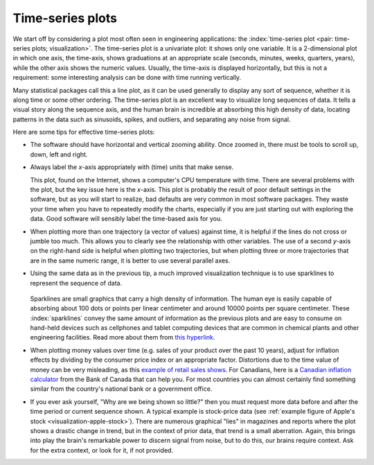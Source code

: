 .. _visualization_time_series:

Time-series plots
=================

.. youtube:: https://www.youtube.com/watch?v=aU6eZuiG8ck&list=PLHUnYbefLmeOPRuT1sukKmRyOVd4WSxJE&index=0

We start off by considering a plot most often seen in engineering applications: the :index:`time-series plot <pair: time-series plots; visualization>`. The time-series plot is a univariate plot: it shows only one variable. It is a 2-dimensional plot in which one axis, the time-axis, shows graduations at an appropriate scale (seconds, minutes, weeks, quarters, years), while the other axis shows the numeric values. Usually, the time-axis is displayed horizontally, but this is not a requirement: some interesting analysis can be done with time running vertically.

Many statistical packages call this a line plot, as it can be used generally to display any sort of sequence, whether it is along time or some other ordering. The time-series plot is an excellent way to visualize long sequences of data. It tells a visual story along the sequence axis, and the human brain is incredible at absorbing this high density of data, locating patterns in the data such as sinusoids, spikes, and outliers, and separating any noise from signal.

Here are some tips for effective time-series plots:

-	The software should have horizontal and vertical zooming ability. Once zoomed in, there must be tools to scroll up, down, left and right.

-	Always label the *x*-axis appropriately with (time) units that make sense.

	.. _visualization-bad-labels:

	.. image:: ../figures/visualization/CPU-temperature_-_from_www_aw_org_on_26_Dec_2009.png
		:align: center
		:width: 750px
		:scale: 76 %

	This plot, found on the Internet, shows a computer's CPU temperature with time. There are several problems with the plot, but the key issue here is the *x*-axis. This plot is probably the result of poor default settings in the software, but as you will start to realize, bad defaults are very common in most software packages. They waste your time when you have to repeatedly modify the charts, especially if you are just starting out with exploring the data. Good software will sensibly label the time-based axis for you.

.. AU: The last sentence in the following paragraph seemed a little convoluted. Please verify edits.

-	When plotting more than one trajectory (a vector of values) against time, it is helpful if the lines do not cross or jumble too much. This allows you to clearly see the relationship with other variables. The use of a second *y*-axis on the right-hand side is helpful when plotting two trajectories, but when plotting three or more trajectories that are in the same numeric range, it is better to use several parallel axes.

	.. _visualization-cluttered-trajectories:

	.. image:: ../figures/visualization/three_correlated_variables_-_badly_displayed_in_Numbers.png

.. AU: The term "here" is ambiguous. In the following paragraph, is "here" referring to the figures above and below?

	As shown in the previous figure, even using differently coloured lines and/or markers may work in selected instances, but this still leads to a clutter of lines and markers. The following chart shows this principle, created with the default settings from Apple iWork's *Numbers* (2009).

	Using different markers, improving the axis labelling, tightening up the axis ranges, and thinning out the ink improves the chart slightly. This took about 3 minutes extra in the software, because I had not used the software before and had to find the settings.

	.. figure:: ../figures/visualization/three_correlated_variables_-_slightly_better.png

	This final example with parallel axes is greatly improved, but took about 10 minutes to assemble and would likely take a similar amount of time to format in MATLAB, Excel, Python or other packages. The results are clearer to interpret: variables "Type A" and "Type B" move up and down together, while variable "Type C" moves in the opposite direction. Note how the *y*-axis for "Type C" is rescaled to start from its minimum value, rather than a value of zero. You should always use "tight" limits on the *y*-axis.


.. image:: ../figures/visualization/three_correlated_variables_-_better.png

-	Using the same data as in the previous tip, a much improved visualization technique is to use sparklines to represent the sequence of data.

		.. _visualization-sparkline-trajectories:

	  .. image:: ../figures/visualization/three_correlated_variables_as_sparklines.png
			:width: 400px
			:scale: 50
			:align: right

	Sparklines are small graphics that carry a high density of information. The human eye is easily capable of absorbing about 100 dots or points per linear centimeter and around 10000 points per square centimeter. These :index:`sparklines` convey the same amount of information as the previous plots and are easy to consume on hand-held devices such as cellphones and tablet computing devices that are common in chemical plants and other engineering facilities. Read more about them from `this hyperlink <http://www.edwardtufte.com/bboard/q-and-a-fetch-msg?msg_id=0001OR>`_.


-	When plotting money values over time (e.g. sales of your product over the past 10 years), adjust for inflation effects by dividing by the consumer price index or an appropriate factor. Distortions due to the time value of money can be very misleading, as this `example of retail sales shows <http://people.duke.edu/~rnau/411infla.htm>`_. For Canadians, here is a `Canadian inflation calculator <http://www.bankofcanada.ca/rates/related/inflation-calculator>`_ from the Bank of Canada that can help you. For most countries you can almost certainly find something similar from the country's national bank or a government office.

-	If you ever ask yourself, "Why are we being shown so little?" then you must request more data before and after the time period or current sequence shown. A typical example is stock-price data (see :ref:`example figure of Apple's stock <visualization-apple-stock>`). There are numerous graphical "lies" in magazines and reports where the plot shows a drastic change in trend, but in the context of prior data, that trend is a small aberration. Again, this brings into play the brain's remarkable power to discern signal from noise, but to do this, our brains require context. Ask for the extra context, or look for it, if not provided.

	.. _visualization-apple-stock:

	.. image:: ../figures/visualization/AAPL-stock-prices.png
		:scale: 70%
		:width: 900px
		:align: center
		:alt: fake width
